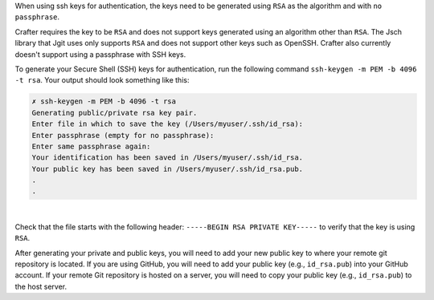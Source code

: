 When using ssh keys for authentication, the keys need to be generated using ``RSA`` as the algorithm  and with ``no passphrase``.

Crafter requires the key to be ``RSA`` and does not support keys generated using an algorithm other than ``RSA``.  The Jsch library that Jgit uses only supports ``RSA`` and does not support other keys such as OpenSSH. Crafter also currently doesn't support using a passphrase with SSH keys.

To generate your Secure Shell (SSH) keys for authentication, run the following command ``ssh-keygen -m PEM -b 4096 -t rsa``.  Your output should look something like this:

.. code-block:: sh

    ✗ ssh-keygen -m PEM -b 4096 -t rsa
    Generating public/private rsa key pair.
    Enter file in which to save the key (/Users/myuser/.ssh/id_rsa):
    Enter passphrase (empty for no passphrase):
    Enter same passphrase again:
    Your identification has been saved in /Users/myuser/.ssh/id_rsa.
    Your public key has been saved in /Users/myuser/.ssh/id_rsa.pub.
    .
    .

|

Check that the file starts with the following header: ``-----BEGIN RSA PRIVATE KEY-----`` to verify that the key is using ``RSA``.

After generating your private and public keys, you will need to add your new public key to where your remote git repository is located.  If you are using GitHub, you will need to add your public key (e.g., ``id_rsa.pub``) into your GitHub account.  If your remote Git repository is hosted on a server, you will need to copy your public key (e.g., ``id_rsa.pub``) to the host server.


